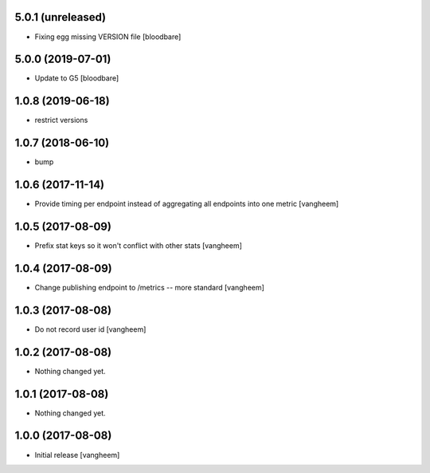 5.0.1 (unreleased)
------------------

- Fixing egg missing VERSION file
  [bloodbare]


5.0.0 (2019-07-01)
------------------

- Update to G5
  [bloodbare]


1.0.8 (2019-06-18)
------------------

- restrict versions


1.0.7 (2018-06-10)
------------------

- bump


1.0.6 (2017-11-14)
------------------

- Provide timing per endpoint instead of aggregating all endpoints into one metric
  [vangheem]


1.0.5 (2017-08-09)
------------------

- Prefix stat keys so it won't conflict with other stats
  [vangheem]


1.0.4 (2017-08-09)
------------------

- Change publishing endpoint to /metrics -- more standard
  [vangheem]


1.0.3 (2017-08-08)
------------------

- Do not record user id
  [vangheem]


1.0.2 (2017-08-08)
------------------

- Nothing changed yet.


1.0.1 (2017-08-08)
------------------

- Nothing changed yet.


1.0.0 (2017-08-08)
------------------

- Initial release
  [vangheem]
